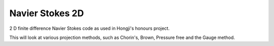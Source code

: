 
Navier Stokes 2D
================

2 D finite difference Navier Stokes code as used in Hongji's honours project.

This will look at various projection methods, such as Chorin's, Brown, Pressure free and the Gauge method. 
